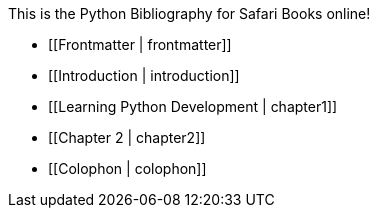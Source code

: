 This is the Python Bibliography for Safari Books online!

* [[Frontmatter | frontmatter]]

* [[Introduction | introduction]]

* [[Learning Python Development | chapter1]]

* [[Chapter 2 | chapter2]]

* [[Colophon | colophon]]